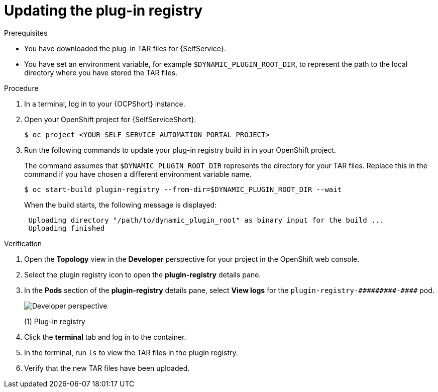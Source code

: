 :_mod-docs-content-type: PROCEDURE

[id="rhdh-update-registry_{context}"]
= Updating the plug-in registry

[role="_abstract"]

.Prerequisites
* You have downloaded the plug-in TAR files for {SelfService}.
* You have set an environment variable, for example `$DYNAMIC_PLUGIN_ROOT_DIR`,
to represent the path to the local directory where you have stored the TAR files.

.Procedure

. In a terminal, log in to your {OCPShort} instance.
. Open your OpenShift project for {SelfServiceShort}.
+
----
$ oc project <YOUR_SELF_SERVICE_AUTOMATION_PORTAL_PROJECT>
----
. Run the following commands to update your plug-in registry build in in your OpenShift project.
+
The command assumes that `$DYNAMIC_PLUGIN_ROOT_DIR` represents the directory for your TAR files.
Replace this in the command if you have chosen a different environment variable name.
+
----
$ oc start-build plugin-registry --from-dir=$DYNAMIC_PLUGIN_ROOT_DIR --wait
----
+
When the build starts, the following message is displayed:
+
----
 Uploading directory "/path/to/dynamic_plugin_root" as binary input for the build ...
 Uploading finished
----

.Verification

. Open the *Topology* view in the *Developer* perspective for your project in the OpenShift web console.
. Select the plugin registry icon to open the *plugin-registry* details pane.
. In the *Pods* section of the *plugin-registry* details pane, select *View logs* for the
`plugin-registry-&#0035;&#0035;&#0035;&#0035;&#0035;&#0035;&#0035;&#0035;&#0035;-&#0035;&#0035;&#0035;&#0035;` pod.
// Can't use multiple hashtags characters in Asciidoc: Asciidoctor interprets them as special characters.
+
image::self-service-plugin-registry.png[Developer perspective]
+
(1) Plug-in registry
. Click the *terminal* tab and log in to the container.
. In the terminal, run `ls` to view the TAR files in the plugin registry.
. Verify that the new TAR files have been uploaded.

